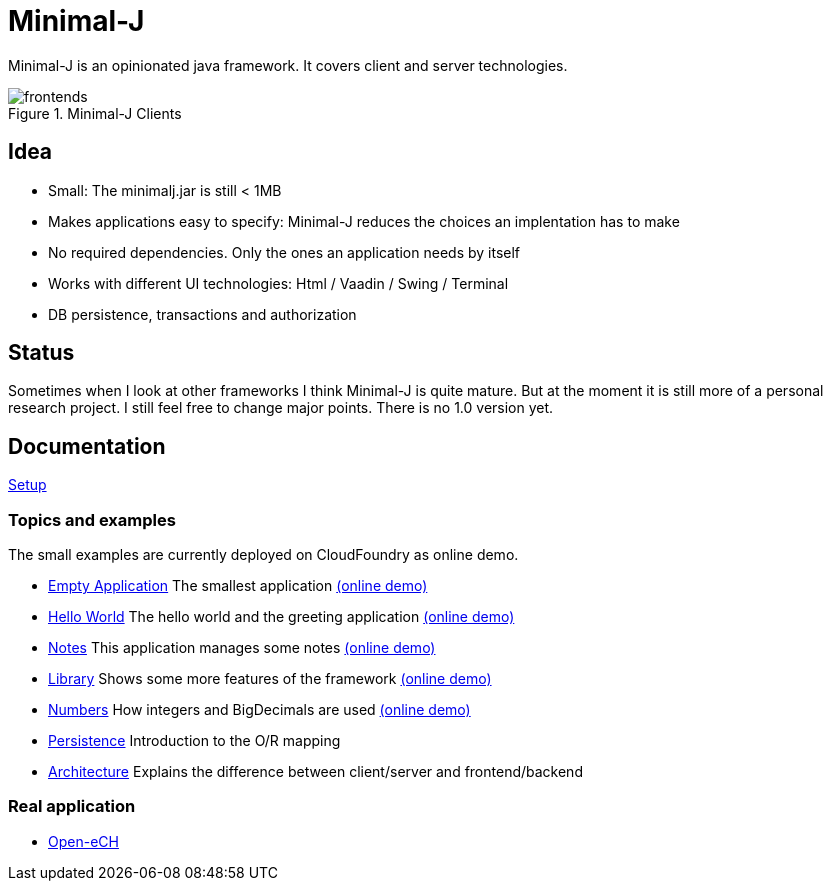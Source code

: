= Minimal-J

Minimal-J is an opinionated java framework. It covers client and server technologies. 

image::doc/frontends.png[title="Minimal-J Clients"]

== Idea

* Small: The minimalj.jar is still < 1MB
* Makes applications easy to specify: Minimal-J reduces the choices an implentation has to make
* No required dependencies. Only the ones an application needs by itself
* Works with different UI technologies: Html / Vaadin / Swing / Terminal
* DB persistence, transactions and authorization

== Status

Sometimes when I look at other frameworks I think Minimal-J is quite mature.
But at the moment it is still more of a personal research project. I still
feel free to change major points. There is no 1.0 version yet.

== Documentation

link:doc/setup.adoc[Setup]

=== Topics and examples

The small examples are currently deployed on CloudFoundry as online demo.

* link:example/001_EmptyApplication/doc/001.adoc[Empty Application] The smallest application link:http://minimalj-examples.cfapps.io/empty.html[(online demo)]
* link:example/002_HelloWorld/doc/002.adoc[Hello World] The hello world and the greeting application link:http://minimalj-examples.cfapps.io/greeting.html[(online demo)]
* link:example/003_Notes/doc/003.adoc[Notes] This application manages some notes link:http://minimalj-examples.cfapps.io/notes.html[(online demo)]
* link:example/004_Library/doc/004.adoc[Library] Shows some more features of the framework link:http://minimalj-examples.cfapps.io/library.html[(online demo)]
* link:example/005_Numbers/doc/005.adoc[Numbers] How integers and BigDecimals are used
link:http://minimalj-examples.cfapps.io/numbers.html[(online demo)]
* link:example/006_Persistence/doc/006.adoc[Persistence] Introduction to the O/R mapping
* link:doc/arch.adoc[Architecture] Explains the difference between client/server and frontend/backend

=== Real application
* https://github.com/BrunoEberhard/open-ech[Open-eCH]
